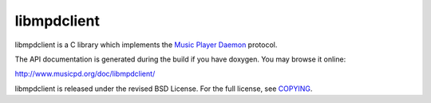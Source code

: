 libmpdclient
============

libmpdclient is a C library which implements the `Music Player Daemon
<http://www.musicpd.org/>`__ protocol.

The API documentation is generated during the build if you have
doxygen.  You may browse it online:

http://www.musicpd.org/doc/libmpdclient/

libmpdclient is released under the revised BSD License.
For the full license, see `COPYING <COPYING>`__.
